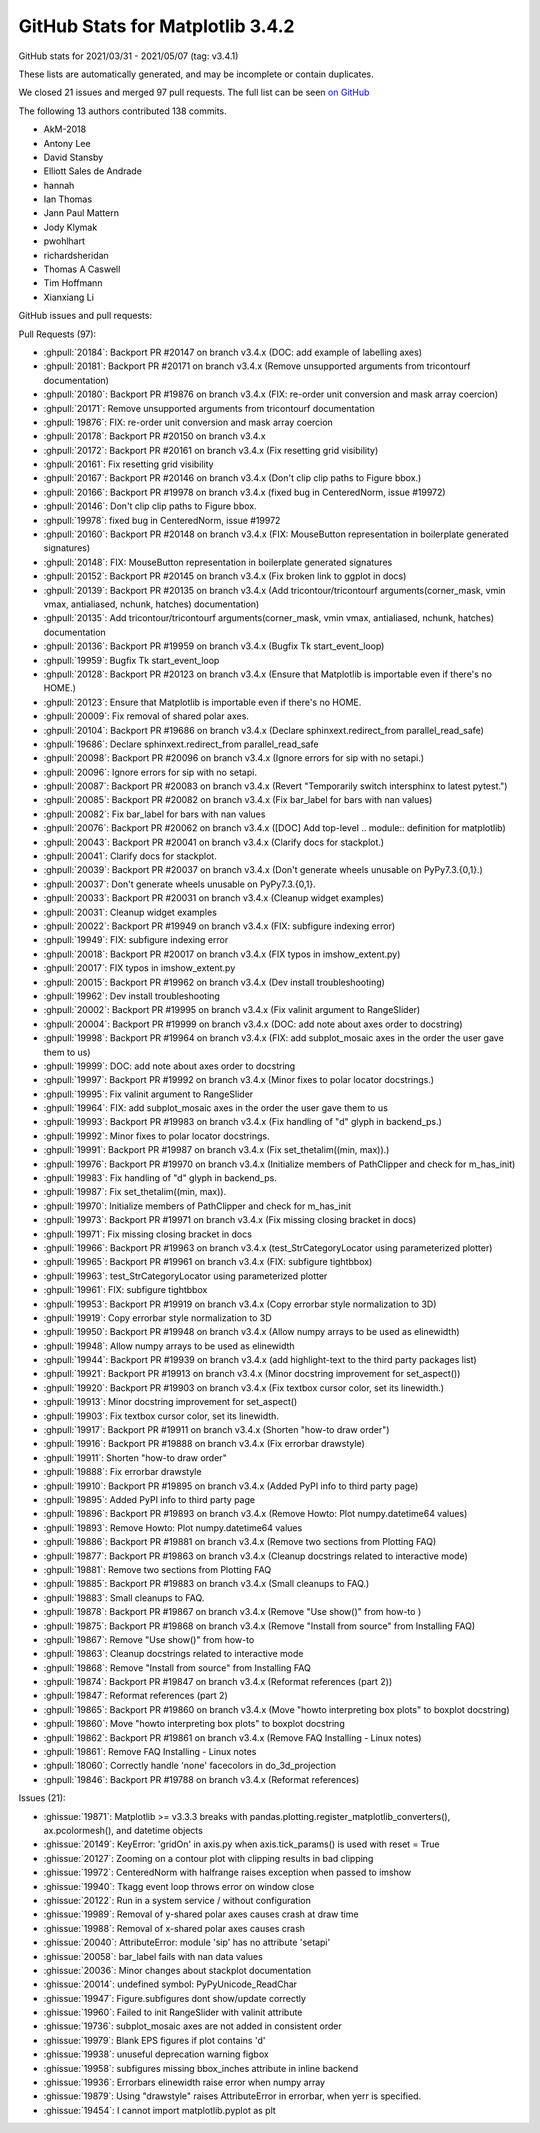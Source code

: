 .. _github-stats-3-4-2:

GitHub Stats for Matplotlib 3.4.2
=================================

GitHub stats for 2021/03/31 - 2021/05/07 (tag: v3.4.1)

These lists are automatically generated, and may be incomplete or contain duplicates.

We closed 21 issues and merged 97 pull requests.
The full list can be seen `on GitHub <https://github.com/matplotlib/matplotlib/milestone/63?closed=1>`__

The following 13 authors contributed 138 commits.

* AkM-2018
* Antony Lee
* David Stansby
* Elliott Sales de Andrade
* hannah
* Ian Thomas
* Jann Paul Mattern
* Jody Klymak
* pwohlhart
* richardsheridan
* Thomas A Caswell
* Tim Hoffmann
* Xianxiang Li

GitHub issues and pull requests:

Pull Requests (97):

* :ghpull:`20184`: Backport PR #20147 on branch v3.4.x (DOC: add example of labelling axes)
* :ghpull:`20181`: Backport PR #20171 on branch v3.4.x (Remove unsupported arguments from tricontourf documentation)
* :ghpull:`20180`: Backport PR #19876 on branch v3.4.x (FIX: re-order unit conversion and mask array coercion)
* :ghpull:`20171`: Remove unsupported arguments from tricontourf documentation
* :ghpull:`19876`: FIX: re-order unit conversion and mask array coercion
* :ghpull:`20178`: Backport PR #20150 on branch v3.4.x
* :ghpull:`20172`: Backport PR #20161 on branch v3.4.x (Fix resetting grid visibility)
* :ghpull:`20161`: Fix resetting grid visibility
* :ghpull:`20167`: Backport PR #20146 on branch v3.4.x (Don't clip clip paths to Figure bbox.)
* :ghpull:`20166`: Backport PR #19978 on branch v3.4.x (fixed bug in CenteredNorm, issue #19972)
* :ghpull:`20146`: Don't clip clip paths to Figure bbox.
* :ghpull:`19978`: fixed bug in CenteredNorm, issue #19972
* :ghpull:`20160`: Backport PR #20148 on branch v3.4.x (FIX: MouseButton representation in boilerplate generated signatures)
* :ghpull:`20148`: FIX: MouseButton representation in boilerplate generated signatures
* :ghpull:`20152`: Backport PR #20145 on branch v3.4.x (Fix broken link to ggplot in docs)
* :ghpull:`20139`: Backport PR #20135 on branch v3.4.x (Add tricontour/tricontourf arguments(corner_mask, vmin vmax, antialiased, nchunk, hatches) documentation)
* :ghpull:`20135`: Add tricontour/tricontourf arguments(corner_mask, vmin vmax, antialiased, nchunk, hatches) documentation
* :ghpull:`20136`: Backport PR #19959 on branch v3.4.x (Bugfix Tk start_event_loop)
* :ghpull:`19959`: Bugfix Tk start_event_loop
* :ghpull:`20128`: Backport PR #20123 on branch v3.4.x (Ensure that Matplotlib is importable even if there's no HOME.)
* :ghpull:`20123`: Ensure that Matplotlib is importable even if there's no HOME.
* :ghpull:`20009`: Fix removal of shared polar axes.
* :ghpull:`20104`: Backport PR #19686 on branch v3.4.x (Declare sphinxext.redirect_from parallel_read_safe)
* :ghpull:`19686`: Declare sphinxext.redirect_from parallel_read_safe
* :ghpull:`20098`: Backport PR #20096 on branch v3.4.x (Ignore errors for sip with no setapi.)
* :ghpull:`20096`: Ignore errors for sip with no setapi.
* :ghpull:`20087`: Backport PR #20083 on branch v3.4.x (Revert "Temporarily switch intersphinx to latest pytest.")
* :ghpull:`20085`: Backport PR #20082 on branch v3.4.x (Fix bar_label for bars with nan values)
* :ghpull:`20082`: Fix bar_label for bars with nan values
* :ghpull:`20076`: Backport PR #20062 on branch v3.4.x ([DOC] Add top-level .. module:: definition for matplotlib)
* :ghpull:`20043`: Backport PR #20041 on branch v3.4.x (Clarify docs for stackplot.)
* :ghpull:`20041`: Clarify docs for stackplot.
* :ghpull:`20039`: Backport PR #20037 on branch v3.4.x (Don't generate wheels unusable on PyPy7.3.{0,1}.)
* :ghpull:`20037`: Don't generate wheels unusable on PyPy7.3.{0,1}.
* :ghpull:`20033`: Backport PR #20031 on branch v3.4.x (Cleanup widget examples)
* :ghpull:`20031`: Cleanup widget examples
* :ghpull:`20022`: Backport PR #19949 on branch v3.4.x (FIX: subfigure indexing error)
* :ghpull:`19949`: FIX: subfigure indexing error
* :ghpull:`20018`: Backport PR #20017 on branch v3.4.x (FIX typos in imshow_extent.py)
* :ghpull:`20017`: FIX typos in imshow_extent.py
* :ghpull:`20015`: Backport PR #19962 on branch v3.4.x (Dev install troubleshooting)
* :ghpull:`19962`: Dev install troubleshooting
* :ghpull:`20002`: Backport PR #19995 on branch v3.4.x (Fix valinit argument to RangeSlider)
* :ghpull:`20004`: Backport PR #19999 on branch v3.4.x (DOC: add note about axes order to docstring)
* :ghpull:`19998`: Backport PR #19964 on branch v3.4.x (FIX: add subplot_mosaic axes in the order the user gave them to us)
* :ghpull:`19999`: DOC: add note about axes order to docstring
* :ghpull:`19997`: Backport PR #19992 on branch v3.4.x (Minor fixes to polar locator docstrings.)
* :ghpull:`19995`: Fix valinit argument to RangeSlider
* :ghpull:`19964`: FIX: add subplot_mosaic axes in the order the user gave them to us
* :ghpull:`19993`: Backport PR #19983 on branch v3.4.x (Fix handling of "d" glyph in backend_ps.)
* :ghpull:`19992`: Minor fixes to polar locator docstrings.
* :ghpull:`19991`: Backport PR #19987 on branch v3.4.x (Fix set_thetalim((min, max)).)
* :ghpull:`19976`: Backport PR #19970 on branch v3.4.x (Initialize members of PathClipper and check for m_has_init)
* :ghpull:`19983`: Fix handling of "d" glyph in backend_ps.
* :ghpull:`19987`: Fix set_thetalim((min, max)).
* :ghpull:`19970`: Initialize members of PathClipper and check for m_has_init
* :ghpull:`19973`: Backport PR #19971 on branch v3.4.x (Fix missing closing bracket in docs)
* :ghpull:`19971`: Fix missing closing bracket in docs
* :ghpull:`19966`: Backport PR #19963 on branch v3.4.x (test_StrCategoryLocator using parameterized plotter)
* :ghpull:`19965`: Backport PR #19961 on branch v3.4.x (FIX: subfigure tightbbox)
* :ghpull:`19963`: test_StrCategoryLocator using parameterized plotter
* :ghpull:`19961`: FIX: subfigure tightbbox
* :ghpull:`19953`: Backport PR #19919 on branch v3.4.x (Copy errorbar style normalization to 3D)
* :ghpull:`19919`: Copy errorbar style normalization to 3D
* :ghpull:`19950`: Backport PR #19948 on branch v3.4.x (Allow numpy arrays to be used as elinewidth)
* :ghpull:`19948`: Allow numpy arrays to be used as elinewidth
* :ghpull:`19944`: Backport PR #19939 on branch v3.4.x (add highlight-text to the third party packages list)
* :ghpull:`19921`: Backport PR #19913 on branch v3.4.x (Minor docstring improvement for set_aspect())
* :ghpull:`19920`: Backport PR #19903 on branch v3.4.x (Fix textbox cursor color, set its linewidth.)
* :ghpull:`19913`: Minor docstring improvement for set_aspect()
* :ghpull:`19903`: Fix textbox cursor color, set its linewidth.
* :ghpull:`19917`: Backport PR #19911 on branch v3.4.x (Shorten "how-to draw order")
* :ghpull:`19916`: Backport PR #19888 on branch v3.4.x (Fix errorbar drawstyle)
* :ghpull:`19911`: Shorten "how-to draw order"
* :ghpull:`19888`: Fix errorbar drawstyle
* :ghpull:`19910`: Backport PR #19895 on branch v3.4.x (Added PyPI info to third party page)
* :ghpull:`19895`: Added PyPI info to third party page
* :ghpull:`19896`: Backport PR #19893 on branch v3.4.x (Remove Howto: Plot numpy.datetime64 values)
* :ghpull:`19893`: Remove Howto: Plot numpy.datetime64 values
* :ghpull:`19886`: Backport PR #19881 on branch v3.4.x (Remove two sections from Plotting FAQ)
* :ghpull:`19877`: Backport PR #19863 on branch v3.4.x (Cleanup docstrings related to interactive mode)
* :ghpull:`19881`: Remove two sections from Plotting FAQ
* :ghpull:`19885`: Backport PR #19883 on branch v3.4.x (Small cleanups to FAQ.)
* :ghpull:`19883`: Small cleanups to FAQ.
* :ghpull:`19878`: Backport PR #19867 on branch v3.4.x (Remove "Use show()" from how-to )
* :ghpull:`19875`: Backport PR #19868 on branch v3.4.x (Remove "Install from source" from Installing FAQ)
* :ghpull:`19867`: Remove "Use show()" from how-to
* :ghpull:`19863`: Cleanup docstrings related to interactive mode
* :ghpull:`19868`: Remove "Install from source" from Installing FAQ
* :ghpull:`19874`: Backport PR #19847 on branch v3.4.x (Reformat references (part 2))
* :ghpull:`19847`: Reformat references (part 2)
* :ghpull:`19865`: Backport PR #19860 on branch v3.4.x (Move "howto interpreting box plots" to boxplot docstring)
* :ghpull:`19860`: Move "howto interpreting box plots" to boxplot docstring
* :ghpull:`19862`: Backport PR #19861 on branch v3.4.x (Remove FAQ Installing - Linux notes)
* :ghpull:`19861`: Remove FAQ Installing - Linux notes
* :ghpull:`18060`: Correctly handle 'none' facecolors in do_3d_projection
* :ghpull:`19846`: Backport PR #19788 on branch v3.4.x (Reformat references)

Issues (21):

* :ghissue:`19871`: Matplotlib >= v3.3.3 breaks with pandas.plotting.register_matplotlib_converters(), ax.pcolormesh(), and datetime objects
* :ghissue:`20149`: KeyError: 'gridOn' in axis.py when axis.tick_params() is used with reset = True
* :ghissue:`20127`: Zooming on a contour plot with clipping results in bad clipping
* :ghissue:`19972`: CenteredNorm with halfrange raises exception when passed to imshow
* :ghissue:`19940`: Tkagg event loop throws error on window close
* :ghissue:`20122`: Run in a system service / without configuration
* :ghissue:`19989`: Removal of y-shared polar axes causes crash at draw time
* :ghissue:`19988`: Removal of x-shared polar axes causes crash
* :ghissue:`20040`: AttributeError: module 'sip' has no attribute 'setapi'
* :ghissue:`20058`: bar_label fails with nan data values
* :ghissue:`20036`: Minor changes about stackplot documentation
* :ghissue:`20014`: undefined symbol: PyPyUnicode_ReadChar
* :ghissue:`19947`: Figure.subfigures dont show/update correctly
* :ghissue:`19960`: Failed to init RangeSlider with valinit attribute
* :ghissue:`19736`: subplot_mosaic axes are not added in consistent order
* :ghissue:`19979`: Blank EPS figures if plot contains 'd'
* :ghissue:`19938`: unuseful deprecation warning figbox
* :ghissue:`19958`: subfigures missing bbox_inches attribute in inline backend
* :ghissue:`19936`: Errorbars elinewidth raise error when numpy array
* :ghissue:`19879`: Using "drawstyle" raises AttributeError in errorbar, when yerr is specified.
* :ghissue:`19454`: I cannot import matplotlib.pyplot as plt
